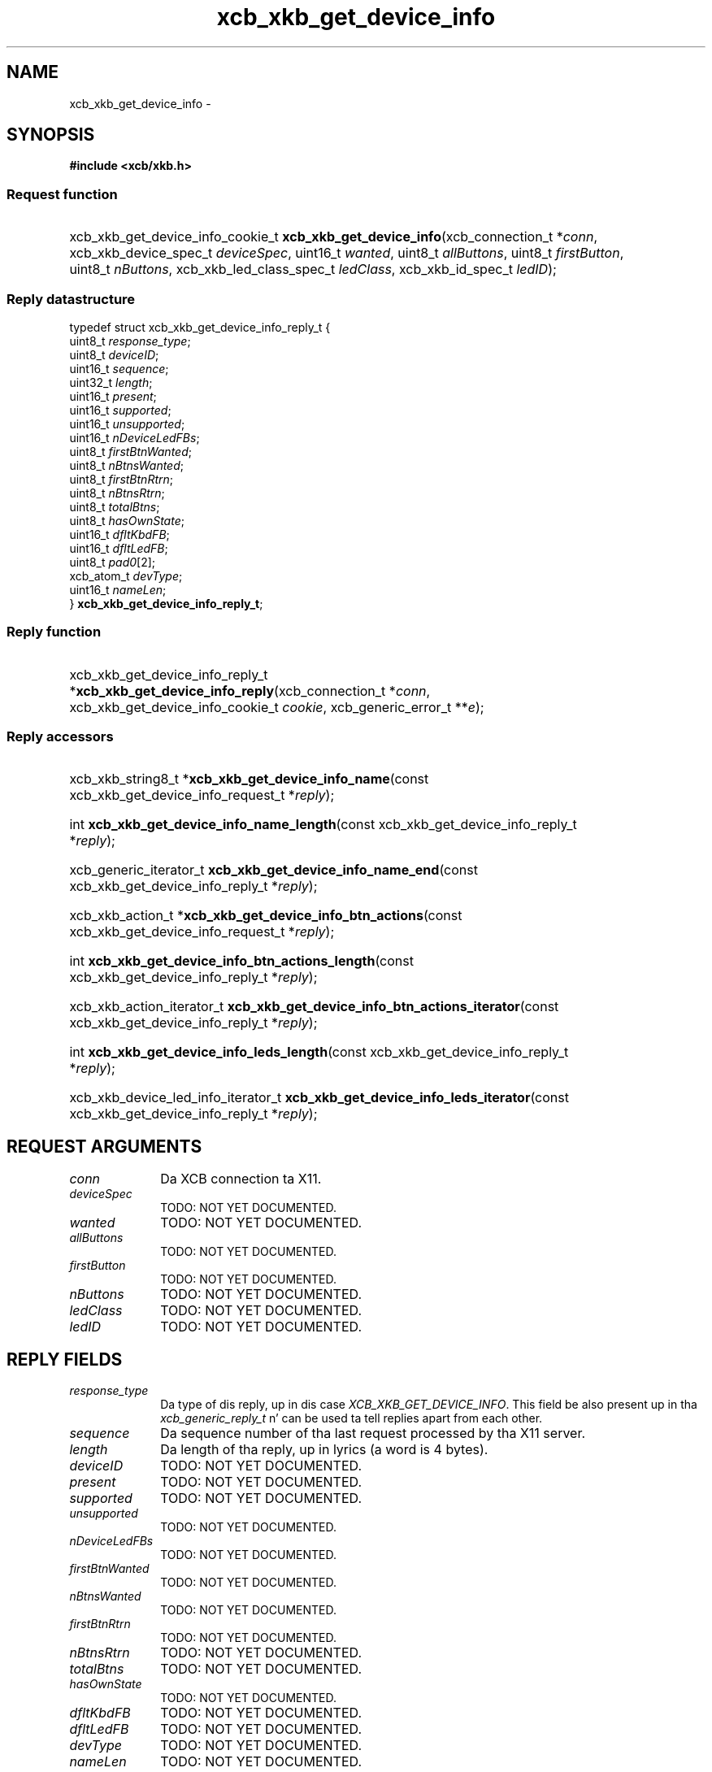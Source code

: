 .TH xcb_xkb_get_device_info 3  2013-08-04 "XCB" "XCB Requests"
.ad l
.SH NAME
xcb_xkb_get_device_info \- 
.SH SYNOPSIS
.hy 0
.B #include <xcb/xkb.h>
.SS Request function
.HP
xcb_xkb_get_device_info_cookie_t \fBxcb_xkb_get_device_info\fP(xcb_connection_t\ *\fIconn\fP, xcb_xkb_device_spec_t\ \fIdeviceSpec\fP, uint16_t\ \fIwanted\fP, uint8_t\ \fIallButtons\fP, uint8_t\ \fIfirstButton\fP, uint8_t\ \fInButtons\fP, xcb_xkb_led_class_spec_t\ \fIledClass\fP, xcb_xkb_id_spec_t\ \fIledID\fP);
.PP
.SS Reply datastructure
.nf
.sp
typedef struct xcb_xkb_get_device_info_reply_t {
    uint8_t    \fIresponse_type\fP;
    uint8_t    \fIdeviceID\fP;
    uint16_t   \fIsequence\fP;
    uint32_t   \fIlength\fP;
    uint16_t   \fIpresent\fP;
    uint16_t   \fIsupported\fP;
    uint16_t   \fIunsupported\fP;
    uint16_t   \fInDeviceLedFBs\fP;
    uint8_t    \fIfirstBtnWanted\fP;
    uint8_t    \fInBtnsWanted\fP;
    uint8_t    \fIfirstBtnRtrn\fP;
    uint8_t    \fInBtnsRtrn\fP;
    uint8_t    \fItotalBtns\fP;
    uint8_t    \fIhasOwnState\fP;
    uint16_t   \fIdfltKbdFB\fP;
    uint16_t   \fIdfltLedFB\fP;
    uint8_t    \fIpad0\fP[2];
    xcb_atom_t \fIdevType\fP;
    uint16_t   \fInameLen\fP;
} \fBxcb_xkb_get_device_info_reply_t\fP;
.fi
.SS Reply function
.HP
xcb_xkb_get_device_info_reply_t *\fBxcb_xkb_get_device_info_reply\fP(xcb_connection_t\ *\fIconn\fP, xcb_xkb_get_device_info_cookie_t\ \fIcookie\fP, xcb_generic_error_t\ **\fIe\fP);
.SS Reply accessors
.HP
xcb_xkb_string8_t *\fBxcb_xkb_get_device_info_name\fP(const xcb_xkb_get_device_info_request_t *\fIreply\fP);
.HP
int \fBxcb_xkb_get_device_info_name_length\fP(const xcb_xkb_get_device_info_reply_t *\fIreply\fP);
.HP
xcb_generic_iterator_t \fBxcb_xkb_get_device_info_name_end\fP(const xcb_xkb_get_device_info_reply_t *\fIreply\fP);
.HP
xcb_xkb_action_t *\fBxcb_xkb_get_device_info_btn_actions\fP(const xcb_xkb_get_device_info_request_t *\fIreply\fP);
.HP
int \fBxcb_xkb_get_device_info_btn_actions_length\fP(const xcb_xkb_get_device_info_reply_t *\fIreply\fP);
.HP
xcb_xkb_action_iterator_t \fBxcb_xkb_get_device_info_btn_actions_iterator\fP(const xcb_xkb_get_device_info_reply_t *\fIreply\fP);
.HP
int \fBxcb_xkb_get_device_info_leds_length\fP(const xcb_xkb_get_device_info_reply_t *\fIreply\fP);
.HP
xcb_xkb_device_led_info_iterator_t \fBxcb_xkb_get_device_info_leds_iterator\fP(const xcb_xkb_get_device_info_reply_t *\fIreply\fP);
.br
.hy 1
.SH REQUEST ARGUMENTS
.IP \fIconn\fP 1i
Da XCB connection ta X11.
.IP \fIdeviceSpec\fP 1i
TODO: NOT YET DOCUMENTED.
.IP \fIwanted\fP 1i
TODO: NOT YET DOCUMENTED.
.IP \fIallButtons\fP 1i
TODO: NOT YET DOCUMENTED.
.IP \fIfirstButton\fP 1i
TODO: NOT YET DOCUMENTED.
.IP \fInButtons\fP 1i
TODO: NOT YET DOCUMENTED.
.IP \fIledClass\fP 1i
TODO: NOT YET DOCUMENTED.
.IP \fIledID\fP 1i
TODO: NOT YET DOCUMENTED.
.SH REPLY FIELDS
.IP \fIresponse_type\fP 1i
Da type of dis reply, up in dis case \fIXCB_XKB_GET_DEVICE_INFO\fP. This field be also present up in tha \fIxcb_generic_reply_t\fP n' can be used ta tell replies apart from each other.
.IP \fIsequence\fP 1i
Da sequence number of tha last request processed by tha X11 server.
.IP \fIlength\fP 1i
Da length of tha reply, up in lyrics (a word is 4 bytes).
.IP \fIdeviceID\fP 1i
TODO: NOT YET DOCUMENTED.
.IP \fIpresent\fP 1i
TODO: NOT YET DOCUMENTED.
.IP \fIsupported\fP 1i
TODO: NOT YET DOCUMENTED.
.IP \fIunsupported\fP 1i
TODO: NOT YET DOCUMENTED.
.IP \fInDeviceLedFBs\fP 1i
TODO: NOT YET DOCUMENTED.
.IP \fIfirstBtnWanted\fP 1i
TODO: NOT YET DOCUMENTED.
.IP \fInBtnsWanted\fP 1i
TODO: NOT YET DOCUMENTED.
.IP \fIfirstBtnRtrn\fP 1i
TODO: NOT YET DOCUMENTED.
.IP \fInBtnsRtrn\fP 1i
TODO: NOT YET DOCUMENTED.
.IP \fItotalBtns\fP 1i
TODO: NOT YET DOCUMENTED.
.IP \fIhasOwnState\fP 1i
TODO: NOT YET DOCUMENTED.
.IP \fIdfltKbdFB\fP 1i
TODO: NOT YET DOCUMENTED.
.IP \fIdfltLedFB\fP 1i
TODO: NOT YET DOCUMENTED.
.IP \fIdevType\fP 1i
TODO: NOT YET DOCUMENTED.
.IP \fInameLen\fP 1i
TODO: NOT YET DOCUMENTED.
.SH DESCRIPTION
.SH RETURN VALUE
Returns a \fIxcb_xkb_get_device_info_cookie_t\fP. Errors gotta be handled when callin tha reply function \fIxcb_xkb_get_device_info_reply\fP.

If you wanna handle errors up in tha event loop instead, use \fIxcb_xkb_get_device_info_unchecked\fP. Right back up in yo muthafuckin ass. See \fBxcb-requests(3)\fP fo' details.
.SH ERRORS
This request do never generate any errors.
.SH SEE ALSO
.SH AUTHOR
Generated from xkb.xml. Contact xcb@lists.freedesktop.org fo' erections n' improvements.
